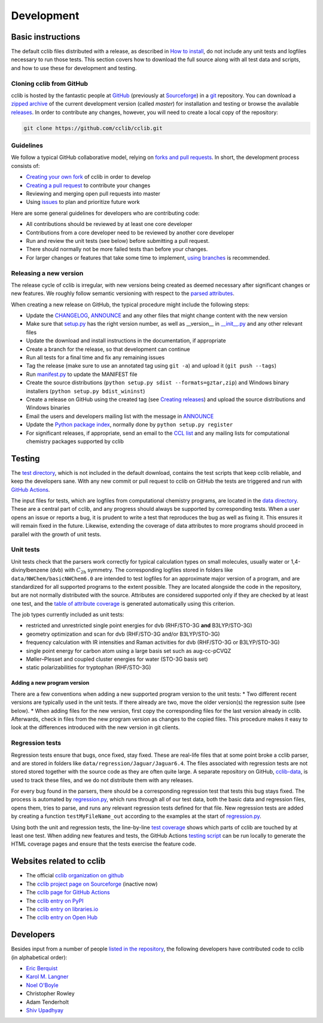 ===========
Development
===========

Basic instructions
==================

The default cclib files distributed with a release, as described in `How to install`_, do not include any unit tests and logfiles necessary to run those tests. This section covers how to download the full source along with all test data and scripts, and how to use these for development and testing.

.. _`How to install`: how_to_install.html

Cloning cclib from GitHub
~~~~~~~~~~~~~~~~~~~~~~~~~

cclib is hosted by the fantastic people at `GitHub`_ (previously at `Sourceforge`_) in a `git`_ repository. You can download a `zipped archive`_ of the current development version (called `master`) for installation and testing or browse the available `releases`_. In order to contribute any changes, however, you will need to create a local copy of the repository:

.. code-block:: bash

    git clone https://github.com/cclib/cclib.git

.. _`GitHub`: https://github.com
.. _`Sourceforge`: https://sourceforge.net
.. _`git`: https://git-scm.com
.. _`zipped archive`: https://github.com/cclib/cclib/archive/master.zip
.. _`releases`: https://github.com/cclib/cclib/releases

Guidelines
~~~~~~~~~~~~~~~~

We follow a typical GitHub collaborative model, relying on `forks and pull requests`_. In short, the development process consists of:

* `Creating your own fork`_ of cclib in order to develop
* `Creating a pull request`_ to contribute your changes
* Reviewing and merging open pull requests into master
* Using `issues`_ to plan and prioritize future work

.. _`forks and pull requests`: https://docs.github.com/en/github/collaborating-with-pull-requests/proposing-changes-to-your-work-with-pull-requests/about-pull-requests
.. _`creating your own fork`: https://docs.github.com/en/get-started/quickstart/fork-a-repo
.. _`creating a pull request`: https://docs.github.com/en/github/collaborating-with-pull-requests/proposing-changes-to-your-work-with-pull-requests/creating-a-pull-request
.. _`issues`: https://github.com/cclib/cclib/issues

Here are some general guidelines for developers who are contributing code:

* All contributions should be reviewed by at least one core developer
* Contributions from a core developer need to be reviewed by another core developer
* Run and review the unit tests (see below) before submitting a pull request.
* There should normally not be more failed tests than before your changes.
* For larger changes or features that take some time to implement, `using branches`_ is recommended.

.. _`using branches`: https://docs.github.com/en/github/collaborating-with-pull-requests/proposing-changes-to-your-work-with-pull-requests/about-branches

Releasing a new version
~~~~~~~~~~~~~~~~~~~~~~~

The release cycle of cclib is irregular, with new versions being created as deemed necessary after significant changes or new features. We roughly follow semantic versioning with respect to the `parsed attributes`_.

When creating a new release on GitHub, the typical procedure might include the following steps:

* Update the `CHANGELOG`_, `ANNOUNCE`_ and any other files that might change content with the new version
* Make sure that `setup.py`_ has the right version number, as well as __version__ in `__init__.py`_ and any other relevant files
* Update the download and install instructions in the documentation, if appropriate
* Create a branch for the release, so that development can continue
* Run all tests for a final time and fix any remaining issues
* Tag the release (make sure to use an annotated tag using ``git -a``) and upload it (``git push --tags``)
* Run `manifest.py`_ to update the MANIFEST file
* Create the source distributions (``python setup.py sdist --formats=gztar,zip``) and Windows binary installers (``python setup.py bdist_wininst``)
* Create a release on GitHub using the created tag (see `Creating releases`_) and upload the source distributions and Windows binaries
* Email the users and developers mailing list with the message in `ANNOUNCE`_
* Update the `Python package index`_, normally done by ``python setup.py register``
* For significant releases, if appropriate, send an email to the `CCL list`_ and any mailing lists for computational chemistry packages supported by cclib

.. _`parsed attributes`: data.html

.. _`ANNOUNCE`: https://github.com/cclib/cclib/blob/master/ANNOUNCE
.. _`Python package index`: https://pypi.org/project/cclib/
.. _`CHANGELOG`: https://github.com/cclib/cclib/blob/master/CHANGELOG
.. _`setup.py`: https://github.com/cclib/cclib/blob/master/setup.py
.. _`__init__.py`: https://github.com/cclib/cclib/blob/master/cclib/__init__.py
.. _`manifest.py`: https://github.com/cclib/cclib/blob/master/manifest.py

.. _`Creating releases`: https://docs.github.com/en/github/administering-a-repository/releasing-projects-on-github/managing-releases-in-a-repository

.. _`CCL list`: http://www.ccl.net

Testing
=======

.. index::
    single: testing; unit tests

The `test directory`_, which is not included in the default download, contains the test scripts that keep cclib reliable, and keep the developers sane. With any new commit or pull request to cclib on GitHub the tests are triggered and run with `GitHub Actions`_.

The input files for tests, which are logfiles from computational chemistry programs, are located in the `data directory`_. These are a central part of cclib, and any progress should always be supported by corresponding tests. When a user opens an issue or reports a bug, it is prudent to write a test that reproduces the bug as well as fixing it. This ensures it will remain fixed in the future. Likewise, extending the coverage of data attributes to more programs should proceed in parallel with the growth of unit tests.

.. _`GitHub Actions`: https://github.com/cclib/cclib/actions

.. _`data directory`: https://github.com/cclib/cclib/tree/master/data
.. _`test directory`: https://github.com/cclib/cclib/tree/master/test

.. index::
    single: testing; unit tests

Unit tests
~~~~~~~~~~

Unit tests check that the parsers work correctly for typical calculation types on small molecules, usually water or 1,4-divinylbenzene (dvb) with :math:`C_{\mathrm{2h}}` symmetry. The corresponding logfiles stored in folders like ``data/NWChem/basicNWChem6.0`` are intended to test logfiles for an approximate major version of a program, and are standardized for all supported programs to the extent possible. They are located alongside the code in the repository, but are not normally distributed with the source. Attributes are considered supported only if they are checked by at least one test, and the `table of attribute coverage`_ is generated automatically using this criterion.

The job types currently included as unit tests:

* restricted and unrestricted single point energies for dvb (RHF/STO-3G **and** B3LYP/STO-3G)
* geometry optimization and scan for dvb (RHF/STO-3G and/or B3LYP/STO-3G)
* frequency calculation with IR intensities and Raman activities for dvb (RHF/STO-3G or B3LYP/STO-3G)
* single point energy for carbon atom using a large basis set such as aug-cc-pCVQZ
* Møller–Plesset and coupled cluster energies for water (STO-3G basis set)
* static polarizabilities for tryptophan (RHF/STO-3G)

.. _`table of attribute coverage`: data_dev.html#details-of-current-implementation

Adding a new program version
----------------------------

There are a few conventions when adding a new supported program version to the unit tests:
* Two different recent versions are typically used in the unit tests. If there already are two, move the older version(s) the regression suite (see below).
* When adding files for the new version, first copy the corresponding files for the last version already in cclib. Afterwards, check in files from the new program version as changes to the copied files. This procedure makes it easy to look at the differences introduced with the new version in git clients.

.. index::
    single: testing; regressions

Regression tests
~~~~~~~~~~~~~~~~

Regression tests ensure that bugs, once fixed, stay fixed. These are real-life files that at some point broke a cclib parser, and are stored in folders like ``data/regression/Jaguar/Jaguar6.4``. The files associated with regression tests are not stored stored together with the source code as they are often quite large. A separate repository on GitHub, `cclib-data`_, is used to track these files, and we do not distribute them with any releases.

For every bug found in the parsers, there should be a corresponding regression test that tests this bug stays fixed. The process is automated by `regression.py`_, which runs through all of our test data, both the basic data and regression files, opens them, tries to parse, and runs any relevant regression tests defined for that file. New regression tests are added by creating a function ``testMyFileName_out`` according to the examples at the start of `regression.py`_.

Using both the unit and regression tests, the line-by-line `test coverage`_ shows which parts of cclib are touched by at least one test. When adding new features and tests, the GitHub Actions `testing script`_ can be run locally to generate the HTML coverage pages and ensure that the tests exercise the feature code.

.. _`cclib-data`: https://github.com/cclib/cclib-data
.. _`regression.py`: https://github.com/cclib/cclib/blob/master/test/regression.py

.. _`test coverage`: coverage/index.html
.. _`testing script`: https://github.com/cclib/cclib/blob/master/.github/scripts/run_pytest.bash

Websites related to cclib
=========================

* The official `cclib organization on github`_
* The `cclib project page on Sourceforge`_ (inactive now)
* The `cclib page for GitHub Actions`_
* The `cclib entry on PyPI`_
* The `cclib entry on libraries.io`_
* The `cclib entry on Open Hub`_

.. _`cclib organization on github`: https://github.com/cclib
.. _`cclib project page on Sourceforge`: https://sourceforge.net/projects/cclib/
.. _`cclib page for GitHub Actions`: https://github.com/cclib/cclib/actions
.. _`cclib entry on PyPI`: https://pypi.org/project/cclib/
.. _`cclib entry on libraries.io`: https://libraries.io/pypi/cclib
.. _`cclib entry on Open Hub`: https://www.openhub.net/p/cclib

Developers
==========

Besides input from a number of people `listed in the repository`_, the following developers have contributed code to cclib (in alphabetical order):

* `Eric Berquist`_
* `Karol M. Langner`_
* `Noel O'Boyle`_
* Christopher Rowley
* Adam Tenderholt
* `Shiv Upadhyay`_

.. _`listed in the repository`: https://github.com/cclib/cclib/blob/master/THANKS

.. _`Eric Berquist`: https://github.com/berquist
.. _`Karol M. Langner`: https://github.com/langner
.. _`Noel O'Boyle`: https://noel.redbrick.dcu.ie/
.. _`Shiv Upadhyay`: https://github.com/shivupa
